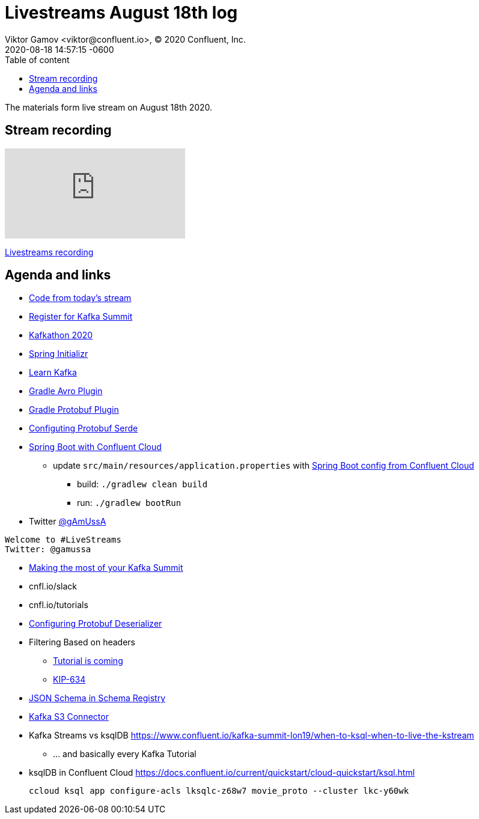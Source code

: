 = Livestreams August 18th log
Viktor Gamov <viktor@confluent.io>, © 2020 Confluent, Inc.
2020-08-18
:revdate: 2020-08-18 14:57:15 -0600
:linkattrs:
:ast: &ast;
:y: &#10003;
:n: &#10008;
:y: icon:check-sign[role="green"]
:n: icon:check-minus[role="red"]
:c: icon:file-text-alt[role="blue"]
:toc: auto
:toc-placement: auto
:toc-position: auto
:toc-title: Table of content
:toclevels: 3
:idprefix:
:idseparator: -
:sectanchors:
:icons: font
:source-highlighter: highlight.js
:highlightjs-theme: idea
:experimental:

The materials form live stream on August 18th 2020.

toc::[]

== Stream recording

video::rT5gwljkjWM[youtube]

https://www.youtube.com/watch?v=rT5gwljkjWM[Livestreams recording]

== Agenda and links

* https://github.com/confluentinc/demo-scene/tree/master/livestreams/august-11[Code from today's stream] 
* https://events.kafka-summit.org/2020-schedule[Register for Kafka Summit] 
* https://kafkathon20.eventbrite.com/[Kafkathon 2020]
* https://start.spring.io/[Spring Initializr]
* https://developer.confluent.io/[Learn Kafka]
* https://github.com/davidmc24/gradle-avro-plugin[Gradle Avro Plugin]
* https://github.com/google/protobuf-gradle-plugin[Gradle Protobuf Plugin]
* https://docs.confluent.io/current/schema-registry/serdes-develop/serdes-protobuf.html[Configuting Protobuf Serde]

* https://github.com/confluentinc/demo-scene/tree/master/livestreams[Spring Boot with Confluent Cloud]
** update `src/main/resources/application.properties` with https://github.com/confluentinc/examples/tree/5.5.1-post/clients/cloud/java-springboot[Spring Boot config from Confluent Cloud] 
*** build: `./gradlew clean build`
*** run: `./gradlew bootRun`

* Twitter https://twitter.com/gamussa[@gAmUssA]


-------------------------------------------------------------------------------
Welcome to #LiveStreams
Twitter: @gamussa
-------------------------------------------------------------------------------

* https://www.confluent.io/blog/kafka-summit-2020-pro-tips-and-schedule/[Making the most of your Kafka Summit]
* cnfl.io/slack
* cnfl.io/tutorials

* https://docs.confluent.io/current/schema-registry/serdes-develop/serdes-protobuf.html#protobuf-deserializer[Configuring Protobuf Deserializer]
* Filtering Based on headers
** https://github.com/confluentinc/kafka-tutorials/issues/110[Tutorial is coming]
** https://cwiki.apache.org/confluence/display/KAFKA/KIP-634%3A+Complementary+support+for+headers+in+Kafka+Streams+DSL[KIP-634]
* https://docs.confluent.io/current/schema-registry/serdes-develop/serdes-jsonhtml[JSON Schema in Schema Registry]
* https://www.confluent.io/hub/confluentinc/kafka-connect-s3[Kafka S3 Connector ]
* Kafka Streams vs ksqlDB https://www.confluent.io/kafka-summit-lon19/when-to-ksql-when-to-live-the-kstream
** ... and basically every Kafka Tutorial
* ksqlDB in Confluent Cloud https://docs.confluent.io/current/quickstart/cloud-quickstart/ksql.html
+

`ccloud ksql app configure-acls lksqlc-z68w7 movie_proto --cluster lkc-y60wk`

